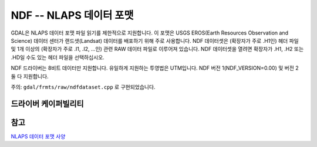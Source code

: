 .. _raster.ndf:

================================================================================
NDF -- NLAPS 데이터 포맷
================================================================================

.. shortname:: NDF

.. built_in_by_default::

GDAL은 NLAPS 데이터 포맷 파일 읽기를 제한적으로 지원합니다. 이 포맷은 USGS EROS(Earth Resources Observation and Science) 데이터 센터가 랜드샛(Landsat) 데이터를 배포하기 위해 주로 사용합니다. NDF 데이터셋은 (확장자가 주로 .H1인) 헤더 파일 및 1개 이상의 (확장자가 주로 .I1, .I2, ...인) 관련 RAW 데이터 파일로 이루어져 있습니다. NDF 데이터셋을 열려면 확장자가 .H1, .H2 또는 .HD일 수도 있는 헤더 파일을 선택하십시오.

NDF 드라이버는 8비트 데이터만 지원합니다. 유일하게 지원하는 투영법은 UTM입니다. NDF 버전 1(NDF_VERSION=0.00) 및 버전 2 둘 다 지원합니다.

주의: ``gdal/frmts/raw/ndfdataset.cpp`` 로 구현되었습니다.

드라이버 케이퍼빌리티
-------------------

.. supports_georeferencing::

.. supports_virtualio::

참고
-----

`NLAPS 데이터 포맷 사양 <http://landsat.usgs.gov/documents/NLAPSII.pdf>`_

